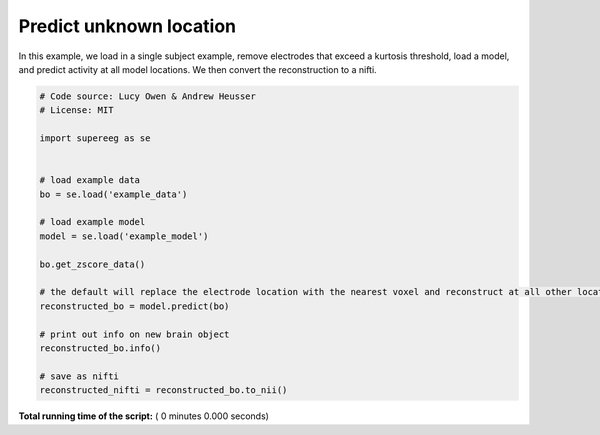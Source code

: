 

.. _sphx_glr_auto_examples_predict.py:


=============================
Predict unknown location
=============================

In this example, we load in a single subject example, remove electrodes that
exceed a kurtosis threshold, load a model, and predict activity at all
model locations.  We then convert the reconstruction to a nifti.




.. code-block:: python


    # Code source: Lucy Owen & Andrew Heusser
    # License: MIT

    import supereeg as se


    # load example data
    bo = se.load('example_data')

    # load example model
    model = se.load('example_model')

    bo.get_zscore_data()

    # the default will replace the electrode location with the nearest voxel and reconstruct at all other locations
    reconstructed_bo = model.predict(bo)

    # print out info on new brain object
    reconstructed_bo.info()

    # save as nifti
    reconstructed_nifti = reconstructed_bo.to_nii()

**Total running time of the script:** ( 0 minutes  0.000 seconds)



.. only :: html

 .. container:: sphx-glr-footer


  .. container:: sphx-glr-download

     :download:`Download Python source code: predict.py <predict.py>`



  .. container:: sphx-glr-download

     :download:`Download Jupyter notebook: predict.ipynb <predict.ipynb>`


.. only:: html

 .. rst-class:: sphx-glr-signature

    `Gallery generated by Sphinx-Gallery <https://sphinx-gallery.readthedocs.io>`_
